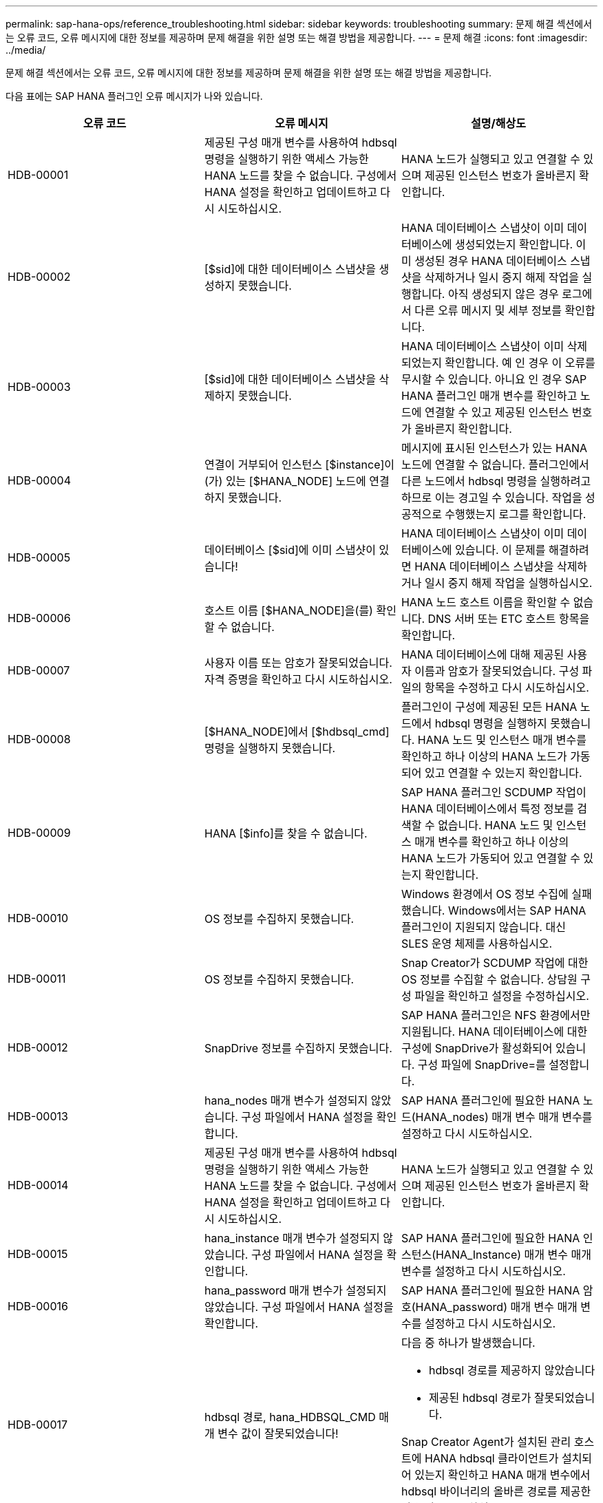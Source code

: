---
permalink: sap-hana-ops/reference_troubleshooting.html 
sidebar: sidebar 
keywords: troubleshooting 
summary: 문제 해결 섹션에서는 오류 코드, 오류 메시지에 대한 정보를 제공하며 문제 해결을 위한 설명 또는 해결 방법을 제공합니다. 
---
= 문제 해결
:icons: font
:imagesdir: ../media/


[role="lead"]
문제 해결 섹션에서는 오류 코드, 오류 메시지에 대한 정보를 제공하며 문제 해결을 위한 설명 또는 해결 방법을 제공합니다.

다음 표에는 SAP HANA 플러그인 오류 메시지가 나와 있습니다.

|===
| 오류 코드 | 오류 메시지 | 설명/해상도 


 a| 
HDB-00001
 a| 
제공된 구성 매개 변수를 사용하여 hdbsql 명령을 실행하기 위한 액세스 가능한 HANA 노드를 찾을 수 없습니다. 구성에서 HANA 설정을 확인하고 업데이트하고 다시 시도하십시오.
 a| 
HANA 노드가 실행되고 있고 연결할 수 있으며 제공된 인스턴스 번호가 올바른지 확인합니다.



 a| 
HDB-00002
 a| 
[$sid]에 대한 데이터베이스 스냅샷을 생성하지 못했습니다.
 a| 
HANA 데이터베이스 스냅샷이 이미 데이터베이스에 생성되었는지 확인합니다. 이미 생성된 경우 HANA 데이터베이스 스냅샷을 삭제하거나 일시 중지 해제 작업을 실행합니다. 아직 생성되지 않은 경우 로그에서 다른 오류 메시지 및 세부 정보를 확인합니다.



 a| 
HDB-00003
 a| 
[$sid]에 대한 데이터베이스 스냅샷을 삭제하지 못했습니다.
 a| 
HANA 데이터베이스 스냅샷이 이미 삭제되었는지 확인합니다. 예 인 경우 이 오류를 무시할 수 있습니다. 아니요 인 경우 SAP HANA 플러그인 매개 변수를 확인하고 노드에 연결할 수 있고 제공된 인스턴스 번호가 올바른지 확인합니다.



 a| 
HDB-00004
 a| 
연결이 거부되어 인스턴스 [$instance]이(가) 있는 [$HANA_NODE] 노드에 연결하지 못했습니다.
 a| 
메시지에 표시된 인스턴스가 있는 HANA 노드에 연결할 수 없습니다. 플러그인에서 다른 노드에서 hdbsql 명령을 실행하려고 하므로 이는 경고일 수 있습니다. 작업을 성공적으로 수행했는지 로그를 확인합니다.



 a| 
HDB-00005
 a| 
데이터베이스 [$sid]에 이미 스냅샷이 있습니다!
 a| 
HANA 데이터베이스 스냅샷이 이미 데이터베이스에 있습니다. 이 문제를 해결하려면 HANA 데이터베이스 스냅샷을 삭제하거나 일시 중지 해제 작업을 실행하십시오.



 a| 
HDB-00006
 a| 
호스트 이름 [$HANA_NODE]을(를) 확인할 수 없습니다.
 a| 
HANA 노드 호스트 이름을 확인할 수 없습니다. DNS 서버 또는 ETC 호스트 항목을 확인합니다.



 a| 
HDB-00007
 a| 
사용자 이름 또는 암호가 잘못되었습니다. 자격 증명을 확인하고 다시 시도하십시오.
 a| 
HANA 데이터베이스에 대해 제공된 사용자 이름과 암호가 잘못되었습니다. 구성 파일의 항목을 수정하고 다시 시도하십시오.



 a| 
HDB-00008
 a| 
[$HANA_NODE]에서 [$hdbsql_cmd] 명령을 실행하지 못했습니다.
 a| 
플러그인이 구성에 제공된 모든 HANA 노드에서 hdbsql 명령을 실행하지 못했습니다. HANA 노드 및 인스턴스 매개 변수를 확인하고 하나 이상의 HANA 노드가 가동되어 있고 연결할 수 있는지 확인합니다.



 a| 
HDB-00009
 a| 
HANA [$info]를 찾을 수 없습니다.
 a| 
SAP HANA 플러그인 SCDUMP 작업이 HANA 데이터베이스에서 특정 정보를 검색할 수 없습니다. HANA 노드 및 인스턴스 매개 변수를 확인하고 하나 이상의 HANA 노드가 가동되어 있고 연결할 수 있는지 확인합니다.



 a| 
HDB-00010
 a| 
OS 정보를 수집하지 못했습니다.
 a| 
Windows 환경에서 OS 정보 수집에 실패했습니다. Windows에서는 SAP HANA 플러그인이 지원되지 않습니다. 대신 SLES 운영 체제를 사용하십시오.



 a| 
HDB-00011
 a| 
OS 정보를 수집하지 못했습니다.
 a| 
Snap Creator가 SCDUMP 작업에 대한 OS 정보를 수집할 수 없습니다. 상담원 구성 파일을 확인하고 설정을 수정하십시오.



 a| 
HDB-00012
 a| 
SnapDrive 정보를 수집하지 못했습니다.
 a| 
SAP HANA 플러그인은 NFS 환경에서만 지원됩니다. HANA 데이터베이스에 대한 구성에 SnapDrive가 활성화되어 있습니다. 구성 파일에 SnapDrive=를 설정합니다.



 a| 
HDB-00013
 a| 
hana_nodes 매개 변수가 설정되지 않았습니다. 구성 파일에서 HANA 설정을 확인합니다.
 a| 
SAP HANA 플러그인에 필요한 HANA 노드(HANA_nodes) 매개 변수 매개 변수를 설정하고 다시 시도하십시오.



 a| 
HDB-00014
 a| 
제공된 구성 매개 변수를 사용하여 hdbsql명령을 실행하기 위한 액세스 가능한 HANA 노드를 찾을 수 없습니다. 구성에서 HANA 설정을 확인하고 업데이트하고 다시 시도하십시오.
 a| 
HANA 노드가 실행되고 있고 연결할 수 있으며 제공된 인스턴스 번호가 올바른지 확인합니다.



 a| 
HDB-00015
 a| 
hana_instance 매개 변수가 설정되지 않았습니다. 구성 파일에서 HANA 설정을 확인합니다.
 a| 
SAP HANA 플러그인에 필요한 HANA 인스턴스(HANA_Instance) 매개 변수 매개 변수를 설정하고 다시 시도하십시오.



 a| 
HDB-00016
 a| 
hana_password 매개 변수가 설정되지 않았습니다. 구성 파일에서 HANA 설정을 확인합니다.
 a| 
SAP HANA 플러그인에 필요한 HANA 암호(HANA_password) 매개 변수 매개 변수를 설정하고 다시 시도하십시오.



 a| 
HDB-00017
 a| 
hdbsql 경로, hana_HDBSQL_CMD 매개 변수 값이 잘못되었습니다!
 a| 
다음 중 하나가 발생했습니다.

* hdbsql 경로를 제공하지 않았습니다
* 제공된 hdbsql 경로가 잘못되었습니다.


Snap Creator Agent가 설치된 관리 호스트에 HANA hdbsql 클라이언트가 설치되어 있는지 확인하고 HANA 매개 변수에서 hdbsql 바이너리의 올바른 경로를 제공한 다음 다시 시도하십시오.

|===